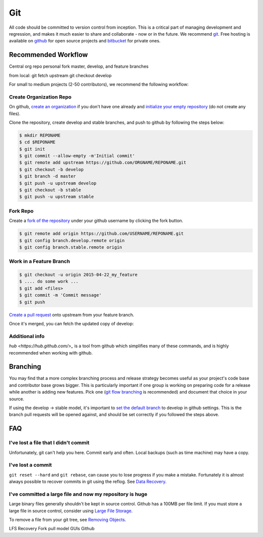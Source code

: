 .. _git:

************
Git
************

All code should be committed to version control from inception.
This is a critical part of managing development and regression, and makes it
much easier to share and collaborate - now or in the future.
We recommend `git <http://git-scm.com/>`_. Free hosting is available on `github
<http://www.github.com>`_ for open source projects and `bitbucket
<http://www.bitbucket.org>`_ for private ones.

Recommended Workflow
====================

Central org repo
personal fork
master, develop, and feature branches

from local:
git fetch upstream
git checkout develop



For small to medium projects (2-50 contributors), we recommend the following
workflow:

Create Organization Repo
------------------------

On github, `create an organization
<https://help.github.com/articles/creating-a-new-organization-account/>`_ if
you don't have one already and `initialize your empty repository
<https://help.github.com/articles/create-a-repo/>`_ (do not create any files).

Clone the repository, create develop and stable branches, and push to github by
following the steps below:

.. code-block:: bash

  $ mkdir REPONAME
  $ cd $REPONAME
  $ git init
  $ git commit --allow-empty -m'Initial commit'
  $ git remote add upstream https://github.com/ORGNAME/REPONAME.git
  $ git checkout -b develop
  $ git branch -d master
  $ git push -u upstream develop
  $ git checkout -b stable
  $ git push -u upstream stable

Fork Repo
---------

Create a `fork of the repository
<https://help.github.com/articles/fork-a-repo/>`_ under your github username by
clicking the fork button.

.. code-block:: bash

  $ git remote add origin https://github.com/USERNAME/REPONAME.git
  $ git config branch.develop.remote origin
  $ git config branch.stable.remote origin

Work in a Feature Branch
------------------------

.. code-block:: bash

  $ git checkout -u origin 2015-04-22_my_feature
  $ .... do some work ...
  $ git add <files>
  $ git commit -m 'Commit message'
  $ git push

`Create a pull request
<https://help.github.com/articles/creating-a-pull-request/>`_ onto upstream
from your feature branch.

Once it's merged, you can fetch the updated copy of develop:

.. code-block:: bash
  $ git checkout develop
  $ git pull upstream develop

Additional info
---------------

`hub <https://hub.github.com/>_` is a tool from github which simplifies many of
these commands, and is highly recommended when working with github.

Branching
=========

You may find that a more complex branching process and release strategy becomes
useful as your project's code base and contributor base grows bigger. This is
particularly important if one group is working on preparing code for a release
while another is adding new features.
Pick one (`git flow branching <https://github.com/nvie/gitflow>`_ is
recommended) and document that choice in your source.

If using the develop -> stable model, it's important to `set the default branch
<https://help.github.com/articles/setting-the-default-branch/>`_
to develop in github settings. This is the branch pull requests will be opened
against, and should be set correctly if you followed the steps above.

FAQ
===

I've lost a file that I didn't commit
-------------------------------------

Unfortunately, git can't help you here. Commit early and often. Local backups (such as time machine) may have a copy.

I've lost a commit
------------------

``git reset --hard`` and ``git rebase``, can cause you to lose progress if you
make a mistake. Fortunately it is almost always possible to recover commits in
git using the reflog. See `Data Recovery
<http://git-scm.com/book/en/v2/Git-Internals-Maintenance-and-Data-Recovery#_data_recovery>`_.

I've committed a large file and now my repository is huge
---------------------------------------------------------

Large binary files generally shouldn't be kept in source control. Github has a
100MB per file limit.
If you must store a large file in source control, consider using `Large File
Storage <https://git-lfs.github.com/>`_.

To remove a file from your git tree, see `Removing Objects
<http://git-scm.com/book/en/v2/Git-Internals-Maintenance-and-Data-Recovery#Removing-Objects>`_. 


LFS
Recovery
Fork pull model
GUIs
Github

